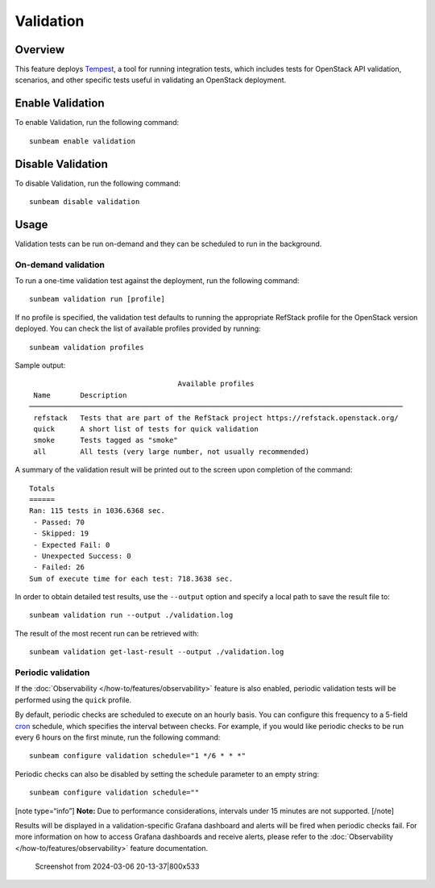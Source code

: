 Validation
==========

Overview
--------

This feature deploys `Tempest <https://charmhub.io/tempest-k8s>`__, a
tool for running integration tests, which includes tests for OpenStack
API validation, scenarios, and other specific tests useful in validating
an OpenStack deployment.

Enable Validation
-----------------

To enable Validation, run the following command:

::

   sunbeam enable validation

Disable Validation
------------------

To disable Validation, run the following command:

::

   sunbeam disable validation

Usage
-----

Validation tests can be run on-demand and they can be scheduled to run
in the background.

On-demand validation
~~~~~~~~~~~~~~~~~~~~

To run a one-time validation test against the deployment, run the
following command:

::

   sunbeam validation run [profile]

If no profile is specified, the validation test defaults to running the
appropriate RefStack profile for the OpenStack version deployed. You can
check the list of available profiles provided by running:

::

   sunbeam validation profiles

Sample output:

::

                                       Available profiles                                                                                                    
     Name       Description                                                                  
    ──────────────────────────────────────────────────────────────────────────────────────── 
     refstack   Tests that are part of the RefStack project https://refstack.openstack.org/  
     quick      A short list of tests for quick validation                                   
     smoke      Tests tagged as "smoke"                                                      
     all        All tests (very large number, not usually recommended)                       
              

A summary of the validation result will be printed out to the screen
upon completion of the command:

::

   Totals
   ======
   Ran: 115 tests in 1036.6368 sec.
    - Passed: 70
    - Skipped: 19
    - Expected Fail: 0
    - Unexpected Success: 0
    - Failed: 26
   Sum of execute time for each test: 718.3638 sec.

In order to obtain detailed test results, use the ``--output`` option
and specify a local path to save the result file to:

::

   sunbeam validation run --output ./validation.log

The result of the most recent run can be retrieved with:

::

   sunbeam validation get-last-result --output ./validation.log

Periodic validation
~~~~~~~~~~~~~~~~~~~

If the :doc:`Observability </how-to/features/observability>` feature is also enabled,
periodic validation tests will be performed using the ``quick`` profile.

By default, periodic checks are scheduled to execute on an hourly basis.
You can configure this frequency to a 5-field
`cron <https://en.wikipedia.org/wiki/Cron>`__ schedule, which specifies
the interval between checks. For example, if you would like periodic
checks to be run every 6 hours on the first minute, run the following
command:

::

   sunbeam configure validation schedule="1 */6 * * *"

Periodic checks can also be disabled by setting the schedule parameter
to an empty string:

::

   sunbeam configure validation schedule=""

[note type=“info”] **Note:** Due to performance considerations,
intervals under 15 minutes are not supported. [/note]

Results will be displayed in a validation-specific Grafana dashboard and
alerts will be fired when periodic checks fail. For more information on
how to access Grafana dashboards and receive alerts, please refer to the
:doc:`Observability </how-to/features/observability>` feature documentation.

.. figure:: validation_800x533.png
   :alt: Screenshot from 2024-03-06 20-13-37|800x533

   Screenshot from 2024-03-06 20-13-37|800x533

